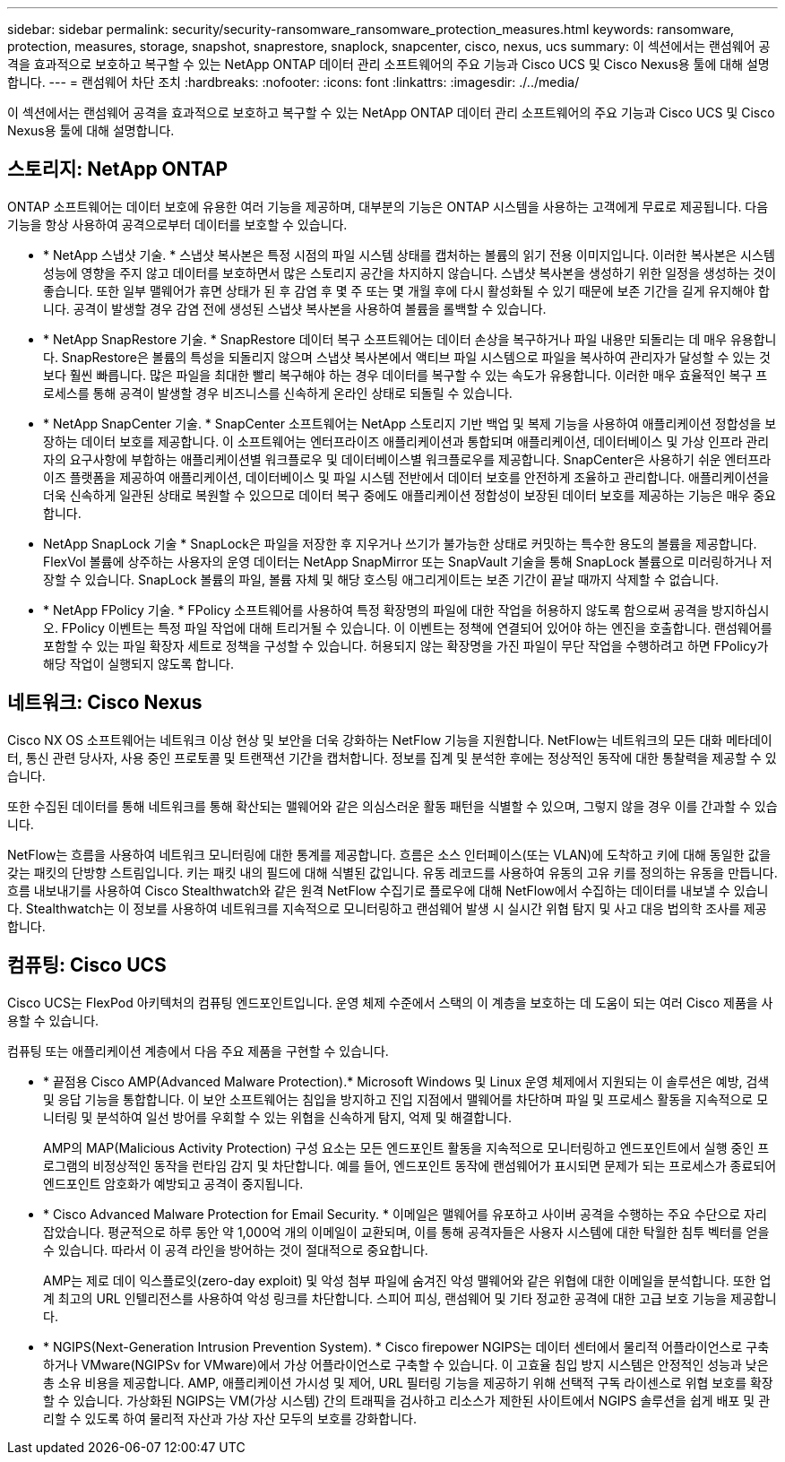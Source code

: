 ---
sidebar: sidebar 
permalink: security/security-ransomware_ransomware_protection_measures.html 
keywords: ransomware, protection, measures, storage, snapshot, snaprestore, snaplock, snapcenter, cisco, nexus, ucs 
summary: 이 섹션에서는 랜섬웨어 공격을 효과적으로 보호하고 복구할 수 있는 NetApp ONTAP 데이터 관리 소프트웨어의 주요 기능과 Cisco UCS 및 Cisco Nexus용 툴에 대해 설명합니다. 
---
= 랜섬웨어 차단 조치
:hardbreaks:
:nofooter: 
:icons: font
:linkattrs: 
:imagesdir: ./../media/


이 섹션에서는 랜섬웨어 공격을 효과적으로 보호하고 복구할 수 있는 NetApp ONTAP 데이터 관리 소프트웨어의 주요 기능과 Cisco UCS 및 Cisco Nexus용 툴에 대해 설명합니다.



== 스토리지: NetApp ONTAP

ONTAP 소프트웨어는 데이터 보호에 유용한 여러 기능을 제공하며, 대부분의 기능은 ONTAP 시스템을 사용하는 고객에게 무료로 제공됩니다. 다음 기능을 항상 사용하여 공격으로부터 데이터를 보호할 수 있습니다.

* * NetApp 스냅샷 기술. * 스냅샷 복사본은 특정 시점의 파일 시스템 상태를 캡처하는 볼륨의 읽기 전용 이미지입니다. 이러한 복사본은 시스템 성능에 영향을 주지 않고 데이터를 보호하면서 많은 스토리지 공간을 차지하지 않습니다. 스냅샷 복사본을 생성하기 위한 일정을 생성하는 것이 좋습니다. 또한 일부 맬웨어가 휴면 상태가 된 후 감염 후 몇 주 또는 몇 개월 후에 다시 활성화될 수 있기 때문에 보존 기간을 길게 유지해야 합니다. 공격이 발생할 경우 감염 전에 생성된 스냅샷 복사본을 사용하여 볼륨을 롤백할 수 있습니다.
* * NetApp SnapRestore 기술. * SnapRestore 데이터 복구 소프트웨어는 데이터 손상을 복구하거나 파일 내용만 되돌리는 데 매우 유용합니다. SnapRestore은 볼륨의 특성을 되돌리지 않으며 스냅샷 복사본에서 액티브 파일 시스템으로 파일을 복사하여 관리자가 달성할 수 있는 것보다 훨씬 빠릅니다. 많은 파일을 최대한 빨리 복구해야 하는 경우 데이터를 복구할 수 있는 속도가 유용합니다. 이러한 매우 효율적인 복구 프로세스를 통해 공격이 발생할 경우 비즈니스를 신속하게 온라인 상태로 되돌릴 수 있습니다.
* * NetApp SnapCenter 기술. * SnapCenter 소프트웨어는 NetApp 스토리지 기반 백업 및 복제 기능을 사용하여 애플리케이션 정합성을 보장하는 데이터 보호를 제공합니다. 이 소프트웨어는 엔터프라이즈 애플리케이션과 통합되며 애플리케이션, 데이터베이스 및 가상 인프라 관리자의 요구사항에 부합하는 애플리케이션별 워크플로우 및 데이터베이스별 워크플로우를 제공합니다. SnapCenter은 사용하기 쉬운 엔터프라이즈 플랫폼을 제공하여 애플리케이션, 데이터베이스 및 파일 시스템 전반에서 데이터 보호를 안전하게 조율하고 관리합니다. 애플리케이션을 더욱 신속하게 일관된 상태로 복원할 수 있으므로 데이터 복구 중에도 애플리케이션 정합성이 보장된 데이터 보호를 제공하는 기능은 매우 중요합니다.
* NetApp SnapLock 기술 * SnapLock은 파일을 저장한 후 지우거나 쓰기가 불가능한 상태로 커밋하는 특수한 용도의 볼륨을 제공합니다. FlexVol 볼륨에 상주하는 사용자의 운영 데이터는 NetApp SnapMirror 또는 SnapVault 기술을 통해 SnapLock 볼륨으로 미러링하거나 저장할 수 있습니다. SnapLock 볼륨의 파일, 볼륨 자체 및 해당 호스팅 애그리게이트는 보존 기간이 끝날 때까지 삭제할 수 없습니다.
* * NetApp FPolicy 기술. * FPolicy 소프트웨어를 사용하여 특정 확장명의 파일에 대한 작업을 허용하지 않도록 함으로써 공격을 방지하십시오. FPolicy 이벤트는 특정 파일 작업에 대해 트리거될 수 있습니다. 이 이벤트는 정책에 연결되어 있어야 하는 엔진을 호출합니다. 랜섬웨어를 포함할 수 있는 파일 확장자 세트로 정책을 구성할 수 있습니다. 허용되지 않는 확장명을 가진 파일이 무단 작업을 수행하려고 하면 FPolicy가 해당 작업이 실행되지 않도록 합니다.




== 네트워크: Cisco Nexus

Cisco NX OS 소프트웨어는 네트워크 이상 현상 및 보안을 더욱 강화하는 NetFlow 기능을 지원합니다. NetFlow는 네트워크의 모든 대화 메타데이터, 통신 관련 당사자, 사용 중인 프로토콜 및 트랜잭션 기간을 캡처합니다. 정보를 집계 및 분석한 후에는 정상적인 동작에 대한 통찰력을 제공할 수 있습니다.

또한 수집된 데이터를 통해 네트워크를 통해 확산되는 맬웨어와 같은 의심스러운 활동 패턴을 식별할 수 있으며, 그렇지 않을 경우 이를 간과할 수 있습니다.

NetFlow는 흐름을 사용하여 네트워크 모니터링에 대한 통계를 제공합니다. 흐름은 소스 인터페이스(또는 VLAN)에 도착하고 키에 대해 동일한 값을 갖는 패킷의 단방향 스트림입니다. 키는 패킷 내의 필드에 대해 식별된 값입니다. 유동 레코드를 사용하여 유동의 고유 키를 정의하는 유동을 만듭니다. 흐름 내보내기를 사용하여 Cisco Stealthwatch와 같은 원격 NetFlow 수집기로 플로우에 대해 NetFlow에서 수집하는 데이터를 내보낼 수 있습니다. Stealthwatch는 이 정보를 사용하여 네트워크를 지속적으로 모니터링하고 랜섬웨어 발생 시 실시간 위협 탐지 및 사고 대응 법의학 조사를 제공합니다.



== 컴퓨팅: Cisco UCS

Cisco UCS는 FlexPod 아키텍처의 컴퓨팅 엔드포인트입니다. 운영 체제 수준에서 스택의 이 계층을 보호하는 데 도움이 되는 여러 Cisco 제품을 사용할 수 있습니다.

컴퓨팅 또는 애플리케이션 계층에서 다음 주요 제품을 구현할 수 있습니다.

* * 끝점용 Cisco AMP(Advanced Malware Protection).* Microsoft Windows 및 Linux 운영 체제에서 지원되는 이 솔루션은 예방, 검색 및 응답 기능을 통합합니다. 이 보안 소프트웨어는 침입을 방지하고 진입 지점에서 맬웨어를 차단하며 파일 및 프로세스 활동을 지속적으로 모니터링 및 분석하여 일선 방어를 우회할 수 있는 위협을 신속하게 탐지, 억제 및 해결합니다.
+
AMP의 MAP(Malicious Activity Protection) 구성 요소는 모든 엔드포인트 활동을 지속적으로 모니터링하고 엔드포인트에서 실행 중인 프로그램의 비정상적인 동작을 런타임 감지 및 차단합니다. 예를 들어, 엔드포인트 동작에 랜섬웨어가 표시되면 문제가 되는 프로세스가 종료되어 엔드포인트 암호화가 예방되고 공격이 중지됩니다.

* * Cisco Advanced Malware Protection for Email Security. * 이메일은 맬웨어를 유포하고 사이버 공격을 수행하는 주요 수단으로 자리 잡았습니다. 평균적으로 하루 동안 약 1,000억 개의 이메일이 교환되며, 이를 통해 공격자들은 사용자 시스템에 대한 탁월한 침투 벡터를 얻을 수 있습니다. 따라서 이 공격 라인을 방어하는 것이 절대적으로 중요합니다.
+
AMP는 제로 데이 익스플로잇(zero-day exploit) 및 악성 첨부 파일에 숨겨진 악성 맬웨어와 같은 위협에 대한 이메일을 분석합니다. 또한 업계 최고의 URL 인텔리전스를 사용하여 악성 링크를 차단합니다. 스피어 피싱, 랜섬웨어 및 기타 정교한 공격에 대한 고급 보호 기능을 제공합니다.

* * NGIPS(Next-Generation Intrusion Prevention System). * Cisco firepower NGIPS는 데이터 센터에서 물리적 어플라이언스로 구축하거나 VMware(NGIPSv for VMware)에서 가상 어플라이언스로 구축할 수 있습니다. 이 고효율 침입 방지 시스템은 안정적인 성능과 낮은 총 소유 비용을 제공합니다. AMP, 애플리케이션 가시성 및 제어, URL 필터링 기능을 제공하기 위해 선택적 구독 라이센스로 위협 보호를 확장할 수 있습니다. 가상화된 NGIPS는 VM(가상 시스템) 간의 트래픽을 검사하고 리소스가 제한된 사이트에서 NGIPS 솔루션을 쉽게 배포 및 관리할 수 있도록 하여 물리적 자산과 가상 자산 모두의 보호를 강화합니다.

